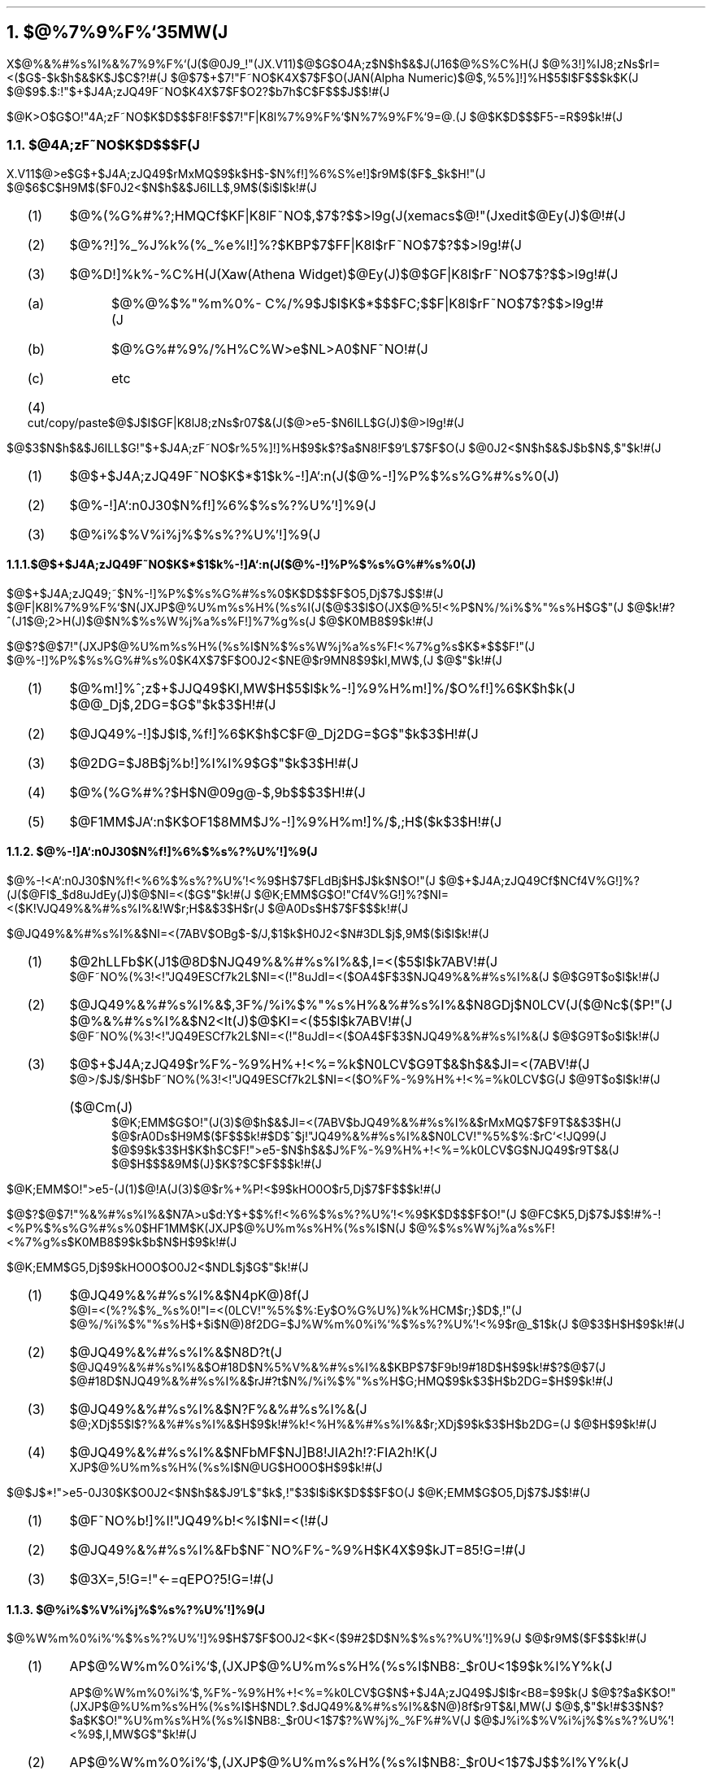 .OH ''''
.EH ''''
.OF 'X-Window$@F|K\8l(JVersion$@8&5f2q(J'2\-%'$@4A;zF~NO%7%9%F%`;EMM(J($@Bh(J2$@HG(J)'
.EF 'X-Window$@F|K\8l(JVersion$@8&5f2q(J'2\-%'$@4A;zF~NO%7%9%F%`;EMM(J($@Bh(J2$@HG(J)'
.nr H1 1
.nr H2 0
.nr H3 0
.nr PI 2n
.NH
.LG
$@%7%9%F%`35MW(J
.sp 1
.PP
X$@%&%#%s%I%&%7%9%F%`(J($@0J9_!"(JX.V11)$@$G$O4A;z$N$h$&$J(J16$@%S%C%H(J
$@%3!]%IJ8;zNs$rI=<($G$-$k$h$&$K$J$C$?!#(J
$@$7$+$7!"F~NO$K4X$7$F$O(JAN(Alpha Numeric)$@$,%5%]!]%H$5$l$F$$$k$K(J
$@$9$.$:!"$+$J4A;zJQ49F~NO$K4X$7$F$O2?$b7h$C$F$$$J$$!#(J
.PP
$@K\>O$G$O!"4A;zF~NO$K$D$$$F8!F$$7!"F|K\8l%7%9%F%`$N%7%9%F%`9=@.(J
$@$K$D$$$F5-=R$9$k!#(J
.sp 1
.NH 2
$@4A;zF~NO$K$D$$$F(J
.PP
X.V11$@>e$G$+$J4A;zJQ49$rMxMQ$9$k$H$-$N%f!]%6%S%e!]$r9M$($F$_$k$H!"(J
$@$6$C$H9M$($F0J2<$N$h$&$J6ILL$,9M$($i$l$k!#(J
.RS
.IP (1) 4
$@%(%G%#%?;HMQCf$KF|K\8lF~NO$,$7$?$$>l9g(J(xemacs$@!"(Jxedit$@Ey(J)$@!#(J
.IP (2) 4
$@%?!]%_%J%k%(%_%e%l!]%?$KBP$7$FF|K\8l$rF~NO$7$?$$>l9g!#(J
.IP (3) 4
$@%D!]%k%-%C%H(J(Xaw(Athena Widget)$@Ey(J)$@$GF|K\8l$rF~NO$7$?$$>l9g!#(J
.RS
.IP (a) 4
$@%@%$%"%m%0%\%C%/%9$J$I$K$*$$$FC;$$F|K\8l$rF~NO$7$?$$>l9g!#(J
.IP (b) 4
$@%G%#%9%/%H%C%W>e$NL>A0$NF~NO!#(J
.IP (c) 4
etc
.RE
.IP (4) 4
cut/copy/paste$@$J$I$GF|K\8lJ8;zNs$r07$&(J($@>e5-$N6ILL$G(J)$@>l9g!#(J
.RE
.PP
$@$3$N$h$&$J6ILL$G!"$+$J4A;zF~NO$r%5%]!]%H$9$k$?$a$N8!F$9`L\$H$7$F$O(J
$@0J2<$N$h$&$J$b$N$,$"$k!#(J
.RS
.IP (1) 4
$@$+$J4A;zJQ49F~NO$K$*$1$k%-!]A`:n(J($@%-!]%P%$%s%G%#%s%0(J)
.IP (2) 4
$@%-!]A`:n0J30$N%f!]%6%$%s%?%U%'!]%9(J
.IP (3) 4
$@%i%$%V%i%j%$%s%?%U%'!]%9(J
.RE
.NH 3
$@$+$J4A;zJQ49F~NO$K$*$1$k%-!]A`:n(J($@%-!]%P%$%s%G%#%s%0(J)
.PP
$@$+$J4A;zJQ49;~$N%-!]%P%$%s%G%#%s%0$K$D$$$F$O5,Dj$7$J$$!#(J
$@F|K\8l%7%9%F%`$N(JXJP$@%U%m%s%H%(%s%I(J($@$3$l$O(JX$@%5!<%P$N%/%i%$%"%s%H$G$"(J
$@$k!#?^(J1$@;2>H(J)$@$N%$%s%W%j%a%s%F!]%7%g%s(J
$@$K0MB8$9$k!#(J
.PP
$@$?$@$7!"(JXJP$@%U%m%s%H%(%s%I$N%$%s%W%j%a%s%F!<%7%g%s$K$*$$$F!"(J
$@%-!]%P%$%s%G%#%s%0$K4X$7$F$O0J2<$NE@$r9MN8$9$kI,MW$,(J
$@$"$k!#(J
.RS
.IP (1) 4
$@%m!]%^;z$+$JJQ49$KI,MW$H$5$l$k%-!]%9%H%m!]%/$O%f!]%6$K$h$k(J
$@@_Dj$,2DG=$G$"$k$3$H!#(J
.IP (2) 4
$@JQ49%-!]$J$I$,%f!]%6$K$h$C$F@_Dj2DG=$G$"$k$3$H!#(J
.IP (3) 4
$@2DG=$J8B$j%b!]%I%l%9$G$"$k$3$H!#(J
.IP (4) 4
$@%(%G%#%?$H$N@09g@-$,9b$$$3$H!#(J
.IP (5) 4
$@F1MM$JA`:n$K$OF1$8MM$J%-!]%9%H%m!]%/$,;H$($k$3$H!#(J
.RE
.NH 3
$@%-!]A`:n0J30$N%f!]%6%$%s%?%U%'!]%9(J
.PP
$@%-!<A`:n0J30$N%f!<%6%$%s%?%U%'!<%9$H$7$FLdBj$H$J$k$N$O!"(J
$@$+$J4A;zJQ49Cf$NCf4V%G!]%?(J($@FI$_$d8uJdEy(J)$@$NI=<($G$"$k!#(J
$@K\;EMM$G$O!"Cf4V%G!]%?$NI=<($K!VJQ49%&%#%s%I%&!W$r;H$&$3$H$r(J
$@A0Ds$H$7$F$$$k!#(J
.PP
$@JQ49%&%#%s%I%&$NI=<(7ABV$OBg$-$/J,$1$k$H0J2<$N#3DL$j$,9M$($i$l$k!#(J
.RS
.IP (1) 4
$@2hLLFb$K(J1$@8D$NJQ49%&%#%s%I%&$,I=<($5$l$k7ABV!#(J
.br
$@F~NO%(%3!<!"JQ49ESCf7k2L$NI=<(!"8uJdI=<($OA4$F$3$NJQ49%&%#%s%I%&(J
$@$G9T$o$l$k!#(J
.IP (2) 4
$@JQ49%&%#%s%I%&$,3F%/%i%$%"%s%H%&%#%s%I%&$N8GDj$N0LCV(J($@Nc$($P!"(J
$@%&%#%s%I%&$N2<It(J)$@$KI=<($5$l$k7ABV!#(J
.br
$@F~NO%(%3!<!"JQ49ESCf7k2L$NI=<(!"8uJdI=<($OA4$F$3$NJQ49%&%#%s%I%&(J
$@$G9T$o$l$k!#(J
.IP (3) 4
$@$+$J4A;zJQ49$r%F%-%9%H%+!<%=%k$N0LCV$G9T$&$h$&$JI=<(7ABV!#(J
.br
$@>/$J$/$H$bF~NO%(%3!<!"JQ49ESCf7k2L$NI=<($O%F%-%9%H%+!<%=%k0LCV$G(J
$@9T$o$l$k!#(J
.RS
.IP ($@Cm(J) 4
$@K\;EMM$G$O!"(J(3)$@$h$&$JI=<(7ABV$bJQ49%&%#%s%I%&$rMxMQ$7$F9T$&$3$H(J
$@$rA0Ds$H9M$($F$$$k!#$D$^$j!"JQ49%&%#%s%I%&$N0LCV!"%5%$%:$rC`<!JQ99(J
$@$9$k$3$H$K$h$C$F!">e5-$N$h$&$J%F%-%9%H%+!<%=%k0LCV$G$NJQ49$r9T$&(J
$@$H$$$&9M$(J}$K$?$C$F$$$k!#(J
.RE
.RE
.PP
$@K\;EMM$O!">e5-(J(1)$@!A(J(3)$@$r%+%P!<$9$kHO0O$r5,Dj$7$F$$$k!#(J
.PP
$@$?$@$7!"%&%#%s%I%&$N7A>u$d:Y$+$$%f!<%6%$%s%?%U%'!<%9$K$D$$$F$O!"(J
$@FC$K5,Dj$7$J$$!#%-!<%P%$%s%G%#%s%0$HF1MM$K(JXJP$@%U%m%s%H%(%s%I$N(J
$@%$%s%W%j%a%s%F!<%7%g%s$K0MB8$9$k$b$N$H$9$k!#(J
.PP
$@K\;EMM$G5,Dj$9$kHO0O$O0J2<$NDL$j$G$"$k!#(J
.RS
.IP (1) 4
$@JQ49%&%#%s%I%&$N4pK\@)8f(J
.br
$@I=<(%?%$%_%s%0!"I=<(0LCV!"%5%$%:Ey$O%G%U%)%k%HCM$r;}$D$,!"(J
$@%/%i%$%"%s%H$+$i$N@)8f2DG=$J%W%m%0%i%`%$%s%?%U%'!<%9$r@_$1$k(J
$@$3$H$H$9$k!#(J
.IP (2) 4
$@JQ49%&%#%s%I%&$N8D?t(J
.br
$@JQ49%&%#%s%I%&$O#18D$N%5%V%&%#%s%I%&$KBP$7$F9b!9#18D$H$9$k!#$?$@$7(J
$@#18D$NJQ49%&%#%s%I%&$rJ#?t$N%/%i%$%"%s%H$G;HMQ$9$k$3$H$b2DG=$H$9$k!#(J
.IP (3) 4
$@JQ49%&%#%s%I%&$N?F%&%#%s%I%&(J
.br
$@;XDj$5$l$?%&%#%s%I%&$H$9$k!#%k!<%H%&%#%s%I%&$r;XDj$9$k$3$H$b2DG=(J
$@$H$9$k!#(J
.IP (4) 4
$@JQ49%&%#%s%I%&$NFbMF$NJ]B8!JIA2h!?:FIA2h!K(J
.br
XJP$@%U%m%s%H%(%s%I$N@UG$HO0O$H$9$k!#(J
.RE
.PP
$@$J$*!">e5-0J30$K$O0J2<$N$h$&$J9`L\$,$"$k$,!"$3$l$i$K$D$$$F$O(J
$@K\;EMM$G$O5,Dj$7$J$$!#(J
.RS
.IP (1) 4
$@F~NO%b!]%I!"JQ49%b!<%I$NI=<(!#(J
.IP (2) 4
$@JQ49%&%#%s%I%&Fb$NF~NO%F%-%9%H$K4X$9$kJT=85!G=!#(J
.IP (3) 4
$@3X=,5!G=!"<-=qEPO?5!G=!#(J
.RE
.NH 3
$@%i%$%V%i%j%$%s%?%U%'!]%9(J
.PP
$@%W%m%0%i%`%$%s%?%U%'!]%9$H$7$F$O0J2<$K<($9#2$D$N%$%s%?%U%'!]%9(J
$@$r9M$($F$$$k!#(J
.RS
.IP (1) 4
AP$@%W%m%0%i%`$,(JXJP$@%U%m%s%H%(%s%I$NB8:_$r0U<1$9$k%l%Y%k(J
.RS
.PP
AP$@%W%m%0%i%`$,%F%-%9%H%+!<%=%k0LCV$G$N$+$J4A;zJQ49$J$I$r<B8=$9$k(J
$@$?$a$K$O!"(JXJP$@%U%m%s%H%(%s%I$H$NDL?.$dJQ49%&%#%s%I%&$N@)8f$r9T$&I,MW(J
$@$,$"$k!#$3$N$?$a$K$O!"%U%m%s%H%(%s%I$NB8:_$r0U<1$7$?%W%j%_%F%#%V(J
$@$J%i%$%V%i%j%$%s%?%U%'!<%9$,I,MW$G$"$k!#(J
.RE
.IP (2) 4
AP$@%W%m%0%i%`$,(JXJP$@%U%m%s%H%(%s%I$NB8:_$r0U<1$7$J$$%l%Y%k(J
.RS
.PP
$@4{B8$N(JAP$@%W%m%0%i%`$r:G$b4J0W$KF|K\8l2=$9$kJ}K!$O!"(JXLookupString$@$r(J
$@F|K\8lF~NO$G$-$k4X?t$KCV$-49$($F$7$^$&$3$H$G$"$k!#$3$N>l9g!"(JAP$@%W%m(J
$@%0%i%`$K$O!"(JXJP$@%U%m%s%H%(%s%I$H$NDL?.@)8f$J$I$r0U<1$5$;$J$$$G(J
$@9T$($k$3$H$,K>$^$7$$!#(J
.RE
.RE
.PP
$@>e5-#2%l%Y%k$r9MN8$7$F!"K\;EMM$G$O0J2<$N%i%$%V%i%j%$%s%?%U%'!<%9(J
$@$r8!F$$7$F$$$k!#(J
.RS
.IP (1) 4
$@%3%_%e%K%1!]%7%g%s%-%C%H(J
.RS
.PP
XJP$@%U%m%s%H%(%s%I$H$NDL?.!"JQ49%&%#%s%I%&$NI=<(@)8f!"F|K\8l$NF~NO$r(J
$@9T$&$?$a$N%W%j%_%F%#%V$J%i%$%V%i%j$r@_$1$k!#(JXJP$@%U%m%s%H%(%s%I$H$N(J
$@DL?.$O(JX$@%5!<%P$r7PM3$7$F9T$&!#$^$?(JXaw$@Ey$NF|K\8l2=$r9MN8$7$F8!F$$9$k!#(J
.RE
.IP (2) 4
$@4J0W%i%$%V%i%j(J
.RS
.PP
XLookupKanjiString$@$r?7@_$9$k!#(JXLookupString$@$HF1MM$K%-!<F~NO%$%Y%s%H(J
$@$N%P%C%/%(%s%I$H$7$F8F$P$l!"F14|E*$J1~Ez$r9T$&%$%s%?%U%'!<%9$G$"$k!#(J
$@F14|E*$J1~Ez$r<B8=$9$k$?$a$K!"(JXJP$@%U%m%s%H%(%s%I$H$NDL?.$K$O%@%$%l%/%H$J(J
$@%$%s%?%U%'!<%9(J(socket I/F)$@$r;HMQ$9$k!#(J
.RE
.RE
.sp 1
.NH 2
$@%7%9%F%`9=@.(J
.PP
$@@h$K=R$Y$?$h$&$K!"K\;EMM$G8!F$$7$F$$$kF|K\8l%7%9%F%`$O(J
$@%U%m%s%H%(%s%I$rA0Ds$H$7$?$b$N$G$"$k!#0lHL$K!"$+$J4A;zJQ49%7%9%F%`(J
$@$r9=@.$9$kItJ,$H$7$F$O<!$N$h$&$J$b$N$,9M$($i$l$k!#(J
.RS
.IP (1) 4
$@$+$J4A;zJQ49$r9T$J$&%"%W%j%1!]%7%g%s!#(J
.IP (2) 4
$@%m!]%^;z$+$JJQ49ItJ,!#(J
.IP (3) 4
$@%m!]%+%k%(%3!]ItJ,!#(J
.IP (4) 4
$@$+$J4A;zJQ49ItJ,!#(J
.IP (5) 4
$@<-=q!#(J
.RE
.LP
$@K\;EMM$O!"$3$l$iItJ,$,0J2<$N$h$&$JMWAG$KJ,$1$i$l$k$3$H$rA[Dj(J
$@$7$F$$$k!#(J
.RS
.IP $@!&%/%i%$%"%s%H!'(J 30
(1)
.IP $@!&(JXJP$@%U%m%s%H%(%s%I!'(J 30
(2), (3)
.IP $@!&F|K\8l%5!<%P!'(J 30
(4)
.IP $@!&<-=q!'(J 30
(5)
.RE
.LP
$@$+$J4A;z%7%9%F%`$N9=@.K!$H$7$F$O!">e5-0J30$K$b!"(J
.RS
.IP (1) 4
$@$+$J4A;zJQ49%7%9%F%`A4BN(J((1)$@!A(J(4))$@$rF10l%W%m%;%9$H$9$k!#(J
.IP (2) 4
$@$+$J4A;zJQ49ItJ,(J((4))$@$,JL%W%m%;%9$H$7$FJ,$1$i$l$k!#(J
.IP (3) 4
$@4A;zF~NO=hM}$r9T$J$&0l@Z$NItJ,(J((2)$@!A(J(4))$@$,JL%W%m%;%9$H$7$FJ,$1$i$l$k!#(J
.RE
.LP
$@$N$h$&$J7ABV$,9M$($i$l$k$,!"(JAP$@%W%m%0%i%`%5%$%:$,>.$5$/$G$-$k$3$H!"(J
$@3F%b%8%e!<%k$N<h$jBX$($,MF0W$G%7%9%F%`A4BN$N=@Fp@-$,9b$$!"(J
$@$J$I$NE@$rI>2A$7$F>e5-9=@.K!$rA*Br$7$F$$$k!#(J
.PP
$@$?$@$7!"K\;EMM$O(JXJP$@%U%m%s%H%(%s%I$HF|K\8l%5!<%P$H$,JL%W%m%;%9$G(J
$@$"$k$3$H$r6/$/A0Ds$9$k$b$N$G$O$J$$!#%$%s%W%j%a%s%H$NJ}K!$K$h$C$F$O(J
$@$3$l$i$,F10l%W%m%;%9$K$J$jF@$k>l9g$b$"$k$@$m$&!#(J
.sp 2
.PP
$@?^(J1$@$K%7%9%F%`9=@.$r<($9!#?^(J1$@$K$*$$$F!"(J
.RS
.IP (1)$@!'(J 5
$@%i%$%V%i%j%$%s%?%U%'!<%9(J
.IP (2)$@!'(J 5
$@F|K\8l%5!<%P$KBP$9$k%i%$%V%i%j%$%s%?%U%'!<%9(J
.IP (3)$@!'(J 5
$@F|K\8l%5!<%P$H(JXJP$@%U%m%s%(%s%I4V$N%W%m%H%3%k(J
.IP (4)$@!'(J 5
$@%/%i%$%"%s%H(J(XJP$@%i%$%V%i%j(J)$@$H(JX$@%5!<%P4V$N%W%m%H%3%k(J
.IP (5)$@!'(J 5
XJP$@%U%m%s%H%(%s%I$H(JX$@%5!<%P4V$N%W%m%H%3%k(J
.IP (6)$@!'(J 5
X$@%5!<%P$r7PM3$7$F%/%i%$%"%s%H$H(JXJP$@%U%m%s%H%(%s%I$,(J
$@DL?.$9$k:]$N%W%m%H%3%k(J
.IP (7)$@!'(J 5
$@<-=q%$%s%?%U%'!<%9(J($@<-=q%U%)!<%^%C%H(J)
.IP (8)$@!'(J 5
$@%/%i%$%"%s%H$H(JXJP$@%U%m%s%H%(%s%I$,%@%$%l%/%H$KDL?.$9$k(J
$@:]$N%W%m%H%3%k(J
.RE
.LP
$@$r<($7$F$$$k!#(J
.PP
$@$J$*!"K\;EMM$G$O!"(J(1)$@!"(J(4)$@!"(J(5)$@!"(J(6)$@!"(J(8)$@$K$D$$$F=R$Y$F$$$k!#(J
(1)$@$K$D$$$F$O#3>O$G!"(J(4)$@!"(J(5)$@5Z$S(J(6)$@$K$D$$$F$O#4>O$G!"(J
(8)$@$K$D$$$F$O#5>O$G5-=R$7$F$$$k!#(J
.bp
.\"---- $@?^#1$N;O$^$j(J ----
.PS
.\"------
move to (1.0i,-1.0i)
.\"------
N1:	box ht 0.8i wid 1.5i "X$@%5!<%P(J"
move down 1.0i from N1
N2:	box ht 1.2i wid 1.5i "$@!!(J" "$@!!(J" "$@!!(J" "$@%/%i%$%"%s%H(J"
move right 2.0i from N1
N3:	box ht 0.8i wid 1.5i "XJP$@%U%m%s%H%(%s%I(J" "(XJP_frontend)" " "
move down 1.0i from N3
N4:	box ht 0.8i wid 1.5i "$@F|K\8l%5!<%P(J" "(XJP_server)"
move down 1.0i from N4
N5:	ellipse ht 0.8i wid 1.5i "$@<-=q(J(Dictionary)"
move to N2.nw+(1.0i,0)
N6:	box ht 0.5i wid 1.0i "XJP$@%i%$%V%i%j(J" "(XJP_library)"
.\"------
arrow from N1.s to N2.n "(4)    " above
arrow from N2.n to N1.s
arrow from N1.e to N3.w "(5)" above
arrow from N3.w to N1.e
arrow from N3.s to N4.n "     (3)" above
arrow from N4.n to N3.s
arrow from N4.s to N5.n "     (7)" above
arrow from N5.n to N4.s
arrow from N6.e to N3.sw "(8)  " above
arrow from N3.sw to N6.e
.\"------
line from N3.nw+(-0.2i,0.2i) to N3.ne+(0.2i,0.2i) "$@F|K\8l%7%9%F%`(J(XJP_system)" above
line to N5.e+(0.2i,-0.6i)
line to N5.w-(0.2i,0.6i)
line to N3.nw+(-0.2i,0.2i)
.\"------
line up 0.2i from N3.sw+(0.5i,0)
line right to N3.se+(0,0.2i) "                 (2)" above
line from N6.s+(0.3i,0) to N6.s+(0.3i,0) "(1)" below
.\"------
line up 0.6i from N2.ne-(0.3i,0)
arc cw
arrow right 1.3i "(6)" below
arrow down 0.6i from N1.se-(0.3i,0)
.PE
.sp 3
.ce
$@?^#1!!%7%9%F%`9=@.(J

